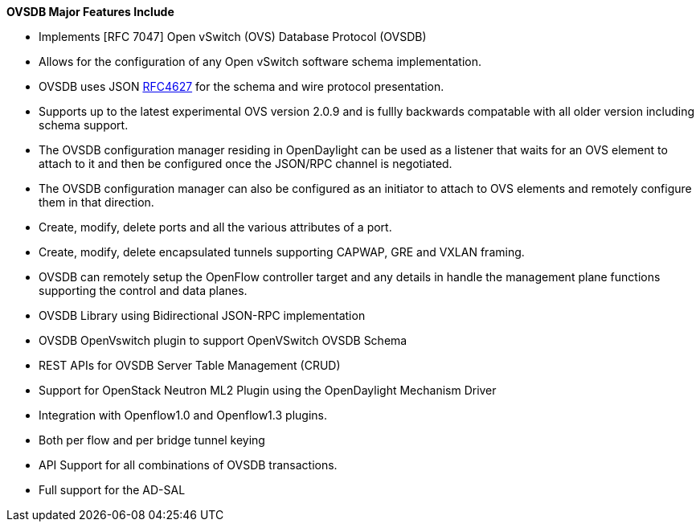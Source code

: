 *OVSDB Major Features Include*

* Implements [RFC 7047] Open vSwitch (OVS) Database Protocol (OVSDB)
* Allows for the configuration of any Open vSwitch software schema
implementation.
* OVSDB uses JSON http://datatracker.ietf.org/doc/rfc7047/[RFC4627] for
the schema and wire protocol presentation.
* Supports up to the latest experimental OVS version 2.0.9 and is fullly
backwards compatable with all older version including schema support.
* The OVSDB configuration manager residing in OpenDaylight can be used
as a listener that waits for an OVS element to attach to it and then be
configured once the JSON/RPC channel is negotiated.
* The OVSDB configuration manager can also be configured as an initiator
to attach to OVS elements and remotely configure them in that direction.
* Create, modify, delete ports and all the various attributes of a port.
* Create, modify, delete encapsulated tunnels supporting CAPWAP, GRE and
VXLAN framing.
* OVSDB can remotely setup the OpenFlow controller target and any
details in handle the management plane functions supporting the control
and data planes.
* OVSDB Library using Bidirectional JSON-RPC implementation
* OVSDB OpenVswitch plugin to support OpenVSwitch OVSDB Schema
* REST APIs for OVSDB Server Table Management (CRUD)
* Support for OpenStack Neutron ML2 Plugin using the OpenDaylight
Mechanism Driver
* Integration with Openflow1.0 and Openflow1.3 plugins.
* Both per flow and per bridge tunnel keying
* API Support for all combinations of OVSDB transactions.
* Full support for the AD-SAL

